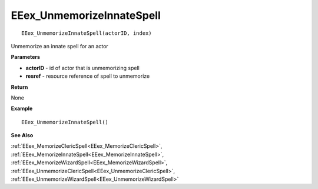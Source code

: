 .. _EEex_UnmemorizeInnateSpell:

===================================
EEex_UnmemorizeInnateSpell 
===================================

::

   EEex_UnmemorizeInnateSpell(actorID, index)

Unmemorize an innate spell for an actor

**Parameters**

* **actorID** - id of actor that is unmemorizing spell
* **resref** - resource reference of spell to unmemorize

**Return**

None

**Example**

::

   EEex_UnmemorizeInnateSpell()

**See Also**

:ref:`EEex_MemorizeClericSpell<EEex_MemorizeClericSpell>`, :ref:`EEex_MemorizeInnateSpell<EEex_MemorizeInnateSpell>`, :ref:`EEex_MemorizeWizardSpell<EEex_MemorizeWizardSpell>`, :ref:`EEex_UnmemorizeClericSpell<EEex_UnmemorizeClericSpell>`, :ref:`EEex_UnmemorizeWizardSpell<EEex_UnmemorizeWizardSpell>`

